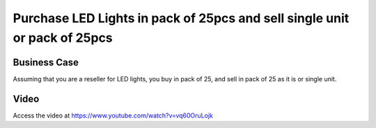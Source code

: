 .. _purchaseledboxsellinunit:

.. index::
   single: LED Lights Box (Business Case)

.. meta::
  :description: Purchase LED Lights in pack of 25pcs and sell single unit or pack of 25pcs
  :keywords: Sale, Purchase, Unit of Measure, LED Lights Packs, Pack of 25

==========================================================================
Purchase LED Lights in pack of 25pcs and sell single unit or pack of 25pcs
==========================================================================

Business Case
-------------
Assuming that you are a reseller for LED lights, you buy in pack of 25, and sell
in pack of 25 as it is or single unit.


Video
-----
Access the video at https://www.youtube.com/watch?v=vq60OruLojk

.. raw:: html

    <div style="text-align: center; margin-bottom: 2em;">
    <iframe width="100%" class="youtube-video" src="https://www.youtube.com/embed/vq60OruLojk" frameborder="0" allow="autoplay; encrypted-media" allowfullscreen></iframe>
    </div>
